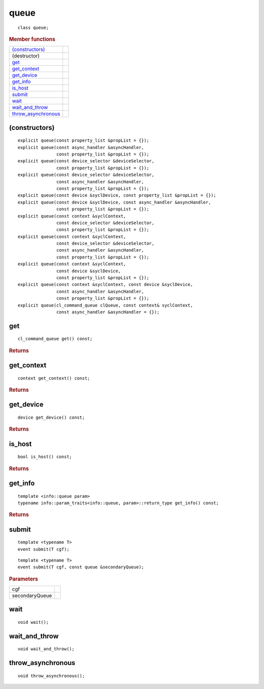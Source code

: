 ..
  // Copyright (c) 2011-2020 The Khronos Group, Inc.
  //
  // Licensed under the Apache License, Version 2.0 (the License);
  // you may not use this file except in compliance with the License.
  // You may obtain a copy of the License at
  //
  //     http://www.apache.org/licenses/LICENSE-2.0
  //
  // Unless required by applicable law or agreed to in writing, software
  // distributed under the License is distributed on an AS IS BASIS,
  // WITHOUT WARRANTIES OR CONDITIONS OF ANY KIND, either express or implied.
  // See the License for the specific language governing permissions and
  // limitations under the License.

.. _queue:

.. rst-class:: api-class
	       
=====
queue
=====

::
   
   class queue;

.. rubric:: Member functions

=====================  =======================
`(constructors)`_   
(destructor)       
`get`_             
`get_context`_     
`get_device`_      
`get_info`_        
`is_host`_      
`submit`_       
`wait`_         
`wait_and_throw`_    
`throw_asynchronous`_
=====================  =======================

(constructors)
==============

::
   
  explicit queue(const property_list &propList = {});
  explicit queue(const async_handler &asyncHandler,
                 const property_list &propList = {});
  explicit queue(const device_selector &deviceSelector,
                 const property_list &propList = {});
  explicit queue(const device_selector &deviceSelector,
                 const async_handler &asyncHandler,
		 const property_list &propList = {});
  explicit queue(const device &syclDevice, const property_list &propList = {});
  explicit queue(const device &syclDevice, const async_handler &asyncHandler,
                 const property_list &propList = {});
  explicit queue(const context &syclContext,
                 const device_selector &deviceSelector,
		 const property_list &propList = {});
  explicit queue(const context &syclContext,
                 const device_selector &deviceSelector,
                 const async_handler &asyncHandler,
		 const property_list &propList = {});
  explicit queue(const context &syclContext,
                 const device &syclDevice,
		 const property_list &propList = {});
  explicit queue(const context &syclContext, const device &syclDevice,
                 const async_handler &asyncHandler,
		 const property_list &propList = {});
  explicit queue(cl_command_queue clQueue, const context& syclContext,
                 const async_handler &asyncHandler = {});

get
===


::
   
  cl_command_queue get() const;

.. rubric:: Returns

get_context
===========

::
   
  context get_context() const;

.. rubric:: Returns

get_device
==========

::
   
  device get_device() const;

.. rubric:: Returns


is_host
=======

::
   
  bool is_host() const;

.. rubric:: Returns


get_info
========

::
   
  template <info::queue param>
  typename info::param_traits<info::queue, param>::return_type get_info() const;

.. rubric:: Returns

submit
======

::
   
  template <typename T>
  event submit(T cgf);

::
   
  template <typename T>
  event submit(T cgf, const queue &secondaryQueue);

.. rubric:: Parameters

=================  ===
cgf
secondaryQueue
=================  ===



wait
====

::
   
  void wait();

wait_and_throw
==============

::
   
  void wait_and_throw();

throw_asynchronous
==================

::
   
  void throw_asynchronous();
